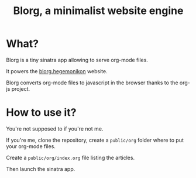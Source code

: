 #+TITLE: Blorg, a minimalist website engine

* What?

  Blorg is a tiny sinatra app allowing to serve org-mode files.

  It powers the [[http://blorg.hegemonikon.org/][blorg.hegemonikon]] website.

  Blorg converts org-mode files to javascript in the browser
  thanks to the org-js project.

* How to use it?

  You're not supposed to if you're not me.

  If you're me, clone the repository, create a =public/org= folder
  where to put your org-mode files.

  Create a =public/org/index.org= file listing the articles.

  Then launch the sinatra app.
